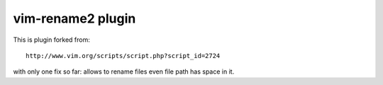 ==================
vim-rename2 plugin
==================

This is plugin forked from::

    http://www.vim.org/scripts/script.php?script_id=2724

with only one fix so far: allows to rename files even file path
has space in it.
